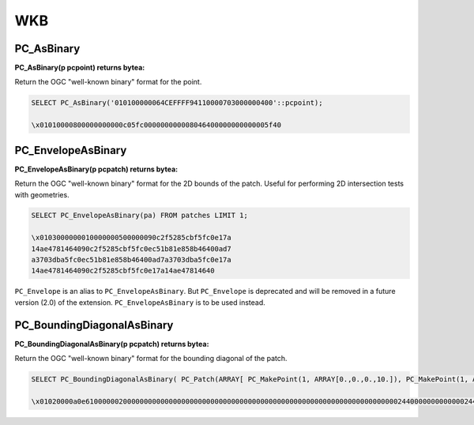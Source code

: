 .. _points:

********************************************************************************
WKB
********************************************************************************

~~~~~~~~~~~~~~~~~~~~~~~~~~~~~~~~~~~~~~~~~~~~~~~~~~~~~~~~~~~~~~~~~~~~~~~~~~~~~~~~
PC_AsBinary
~~~~~~~~~~~~~~~~~~~~~~~~~~~~~~~~~~~~~~~~~~~~~~~~~~~~~~~~~~~~~~~~~~~~~~~~~~~~~~~~

:PC_AsBinary(p pcpoint) returns bytea:

Return the OGC "well-known binary" format for the point.

.. code-block::

    SELECT PC_AsBinary('010100000064CEFFFF94110000703000000400'::pcpoint);

    \x01010000800000000000c05fc000000000008046400000000000005f40


~~~~~~~~~~~~~~~~~~~~~~~~~~~~~~~~~~~~~~~~~~~~~~~~~~~~~~~~~~~~~~~~~~~~~~~~~~~~~~~~
PC_EnvelopeAsBinary
~~~~~~~~~~~~~~~~~~~~~~~~~~~~~~~~~~~~~~~~~~~~~~~~~~~~~~~~~~~~~~~~~~~~~~~~~~~~~~~~

:PC_EnvelopeAsBinary(p pcpatch) returns bytea:

Return the OGC "well-known binary" format for the 2D bounds of the patch.
Useful for performing 2D intersection tests with geometries.

.. code-block::

    SELECT PC_EnvelopeAsBinary(pa) FROM patches LIMIT 1;

    \x0103000000010000000500000090c2f5285cbf5fc0e17a
    14ae4781464090c2f5285cbf5fc0ec51b81e858b46400ad7
    a3703dba5fc0ec51b81e858b46400ad7a3703dba5fc0e17a
    14ae4781464090c2f5285cbf5fc0e17a14ae47814640

``PC_Envelope`` is an alias to ``PC_EnvelopeAsBinary``. But ``PC_Envelope`` is
deprecated and will be removed in a future version (2.0) of the extension.
``PC_EnvelopeAsBinary`` is to be used instead.

~~~~~~~~~~~~~~~~~~~~~~~~~~~~~~~~~~~~~~~~~~~~~~~~~~~~~~~~~~~~~~~~~~~~~~~~~~~~~~~~
PC_BoundingDiagonalAsBinary
~~~~~~~~~~~~~~~~~~~~~~~~~~~~~~~~~~~~~~~~~~~~~~~~~~~~~~~~~~~~~~~~~~~~~~~~~~~~~~~~

:PC_BoundingDiagonalAsBinary(p pcpatch) returns bytea:

Return the OGC "well-known binary" format for the bounding diagonal of the
patch.

.. code-block::

    SELECT PC_BoundingDiagonalAsBinary( PC_Patch(ARRAY[ PC_MakePoint(1, ARRAY[0.,0.,0.,10.]), PC_MakePoint(1, ARRAY[1.,1.,1.,10.]), PC_MakePoint(1, ARRAY[10.,10.,10.,10.])]));

    \x01020000a0e610000002000000000000000000000000000000000000000000000000000000000000000000244000000000000024400000000000002440
